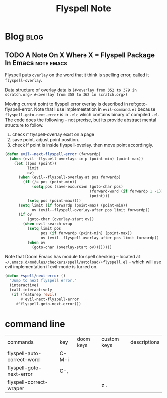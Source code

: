 #+TITLE: Flyspell Note
#+hugo_base_dir: /home/awannaphasch2016/org/projects/sideprojects/website/my-website/hugo/quickstart
#+filetags: flyspell


* Blog :blog:
:PROPERTIES:
:ID:       8a6b89c6-2b69-48d4-93f5-cf366aa6e2e6
:END:
** TODO A Note On X Where X = Flyspell Package In Emacs :note:emacs:
:PROPERTIES:
:ID:       05ed3d6a-86ae-406d-a878-26617258e17c
:END:
Flyspell puts =overlay= on the word that it think is spelling error, called it ~flyspell-overlay~.

Data structure of overlay data is ~(#<overlay from 352 to 379 in scratch.org> #<overlay from 358 to 362 in scratch.org>)~

Moving current point to flyspell error overlay is described in ref:goto-flyspell-error. Note that I use implementation in ~evil-command.el~ because ~flyspell-goto-next-error~ is in ~.elc~ which contains binary of compiled ~.el~. The code does the following -- not precise, but its provide abstract mental structure to follow.
1. check if flyspell-overlay exist on a page
2. save point. adjust point position.
3. check if point is inside flyspell-overlay. then move point accordingly.

#+name: goto-flyspell-error
#+BEGIN_SRC emacs-lisp
(defun evil--next-flyspell-error (forwardp)
  (when (evil--flyspell-overlays-in-p (point-min) (point-max))
    (let ((pos (point))
          limit
          ov)
      (when (evil--flyspell-overlay-at pos forwardp)
        (if (/= pos (point-min))
            (setq pos (save-excursion (goto-char pos)
                                      (forward-word (if forwardp 1 -1))
                                      (point)))
          (setq pos (point-max))))
      (setq limit (if forwardp (point-max) (point-min))
            ov (evil--flyspell-overlay-after pos limit forwardp))
      (if ov
          (goto-char (overlay-start ov))
        (when evil-search-wrap
          (setq limit pos
                pos (if forwardp (point-min) (point-max))
                ov (evil--flyspell-overlay-after pos limit forwardp))
          (when ov
            (goto-char (overlay-start ov))))))))
#+END_SRC


Note that Doom Emacs has module for spell checking -- located at =~/.emacs.d/modules/checkers/spell/autoload/+flyspell.el= -- which will use evil implementation if evil-mode is turned on.
#+BEGIN_SRC emacs-lisp :noeval
(defun +spell/next-error ()
  "Jump to next flyspell error."
  (interactive)
  (call-interactively
   (if (featurep 'evil)
       #'evil-next-flyspell-error
     #'flyspell-goto-next-error)))
#+END_SRC


* command line
:PROPERTIES:
:ID:       337d38f1-092c-4b68-9f47-3a302cadc08b
:END:
| commands                   | key   | doom keys | custom keys | descriptions |
| flyspell-auto-correct-word | C-M-i |           |             |              |
| flyspell-goto-next-error   | C-,   |           |             |              |
| flyspell-correct-wraper    |       |           | z .         |              |
